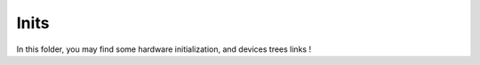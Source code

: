 ================
Inits
================

In this folder, you may find some hardware initialization, and devices trees links !